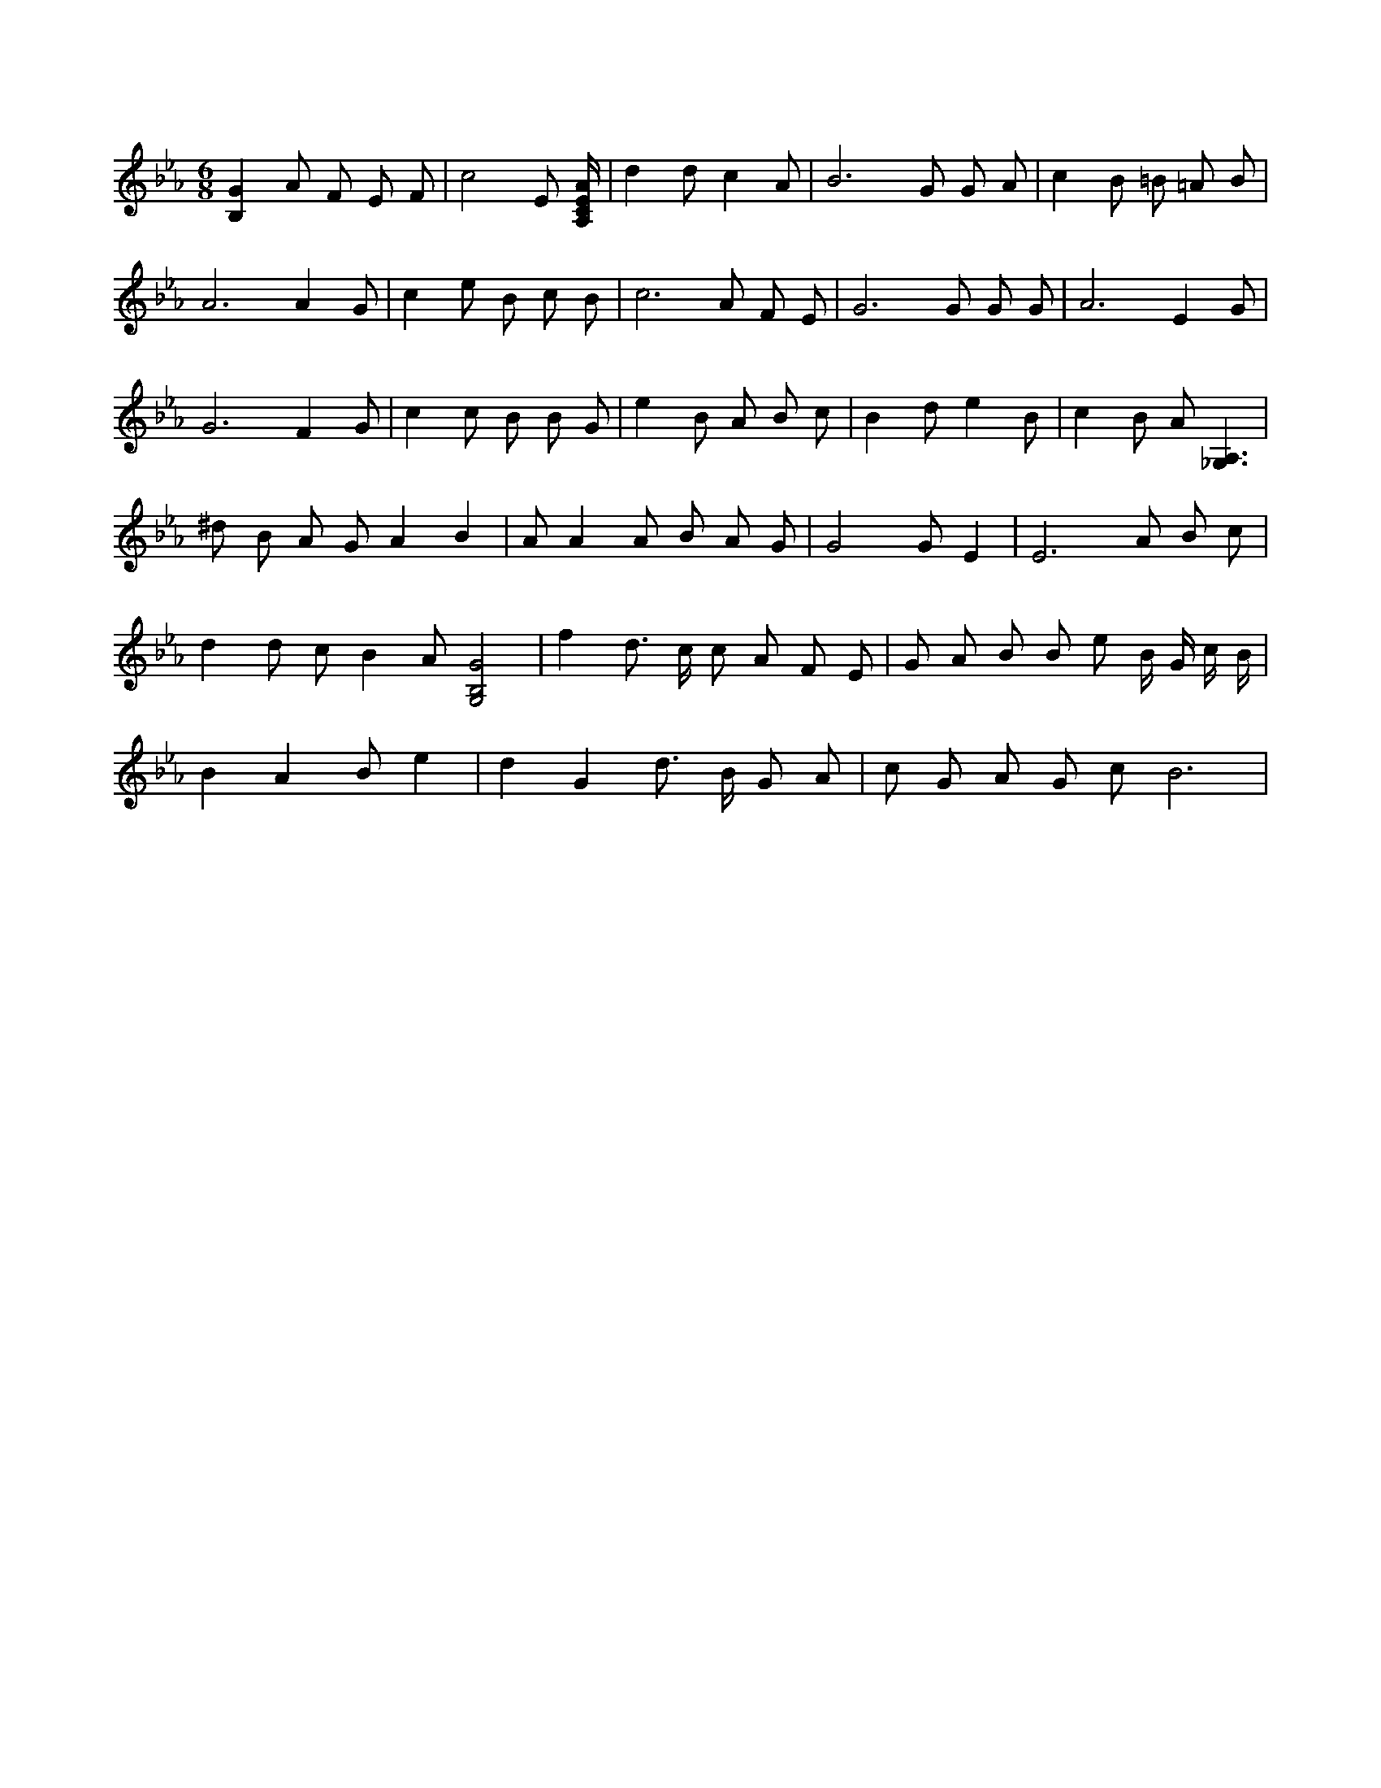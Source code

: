 X:745
L:1/4
M:6/8
K:EbMaj
[B,G] A/2 F/2 E/2 F/2 | c2 E/2 [A,/4C/4E/4A/4] | d d/2 c A/2 | B3 /2 G/2 G/2 A/2 | c B/2 =B/2 =A/2 B/2 | A3 /2 A G/2 | c e/2 B/2 c/2 B/2 | c3 /2 A/2 F/2 E/2 | G3 /2 G/2 G/2 G/2 | A3 /2 E G/2 | G3 /2 F G/2 | c c/2 B/2 B/2 G/2 | e B/2 A/2 B/2 c/2 | B d/2 e B/2 | c B/2 A/2 [_G,3/2A,3/2] | ^d/2 B/2 A/2 G/2 A B | A/2 A A/2 B/2 A/2 G/2 | G2 G/2 E | E3 /2 A/2 B/2 c/2 | d d/2 c/2 B A/2 [G,2B,2G2] | f d3/4 c/4 c/2 A/2 F/2 E/2 | G/2 A/2 B/2 B/2 e/2 B/4 G/4 c/4 B/4 | B A B/2 e | d G d3/4 B/4 G/2 A/2 | c/2 G/2 A/2 G/2 c/2 B3 /2 |
